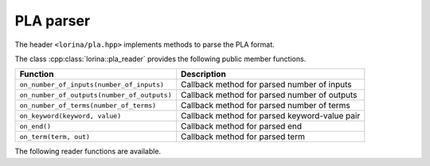 PLA parser
==========

The header ``<lorina/pla.hpp>`` implements methods to parse the PLA format.

The class :cpp:class:`lorina::pla_reader` provides the following public
member functions.

+----------------------------------------------+-------------------------------------------------------------------------+
| Function                                     | Description                                                             |
+==============================================+=========================================================================+
| ``on_number_of_inputs(number_of_inputs)``    | Callback method for parsed number of inputs                             |
+----------------------------------------------+-------------------------------------------------------------------------+
| ``on_number_of_outputs(number_of_outputs)``  | Callback method for parsed number of outputs                            |
+----------------------------------------------+-------------------------------------------------------------------------+
| ``on_number_of_terms(number_of_terms)``      | Callback method for parsed number of terms                              |
+----------------------------------------------+-------------------------------------------------------------------------+
| ``on_keyword(keyword, value)``               | Callback method for parsed keyword-value pair                           |
+----------------------------------------------+-------------------------------------------------------------------------+
| ``on_end()``                                 | Callback method for parsed end                                          |
+----------------------------------------------+-------------------------------------------------------------------------+
| ``on_term(term, out)``                       | Callback method for parsed term                                         |
+----------------------------------------------+-------------------------------------------------------------------------+

The following reader functions are available.

.. doc_overview_table:: namespacelorina
   :column: Function

   read_pla

.. doxygenfunction:: lorina::read_pla(std::istream&, const pla_reader&, diagnostic_engine *)
.. doxygenfunction:: lorina::read_pla(const std::string&, const pla_reader&, diagnostic_engine *)
